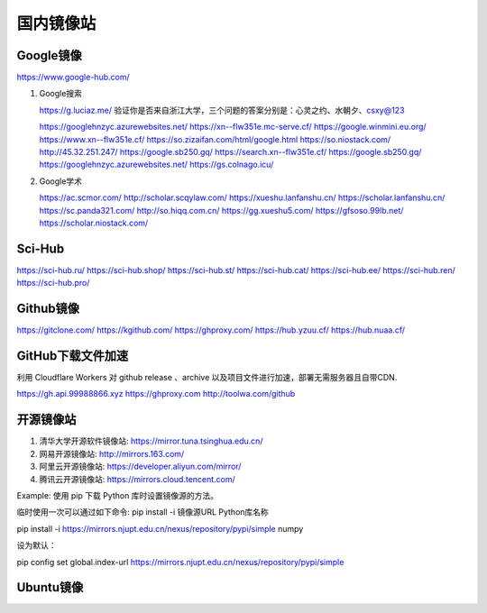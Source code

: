 ==========
国内镜像站
==========

Google镜像
==========

https://www.google-hub.com/

#. Google搜索

   https://g.luciaz.me/     验证你是否来自浙江大学，三个问题的答案分别是：心灵之约、水朝夕、csxy@123

   https://googlehnzyc.azurewebsites.net/
   https://xn--flw351e.mc-serve.cf/
   https://google.winmini.eu.org/
   https://www.xn--flw351e.cf/
   https://so.zizaifan.com/html/google.html
   https://so.niostack.com/
   http://45.32.251.247/
   https://google.sb250.gq/
   https://search.xn--flw351e.cf/
   https://google.sb250.gq/
   https://googlehnzyc.azurewebsites.net/
   https://gs.colnago.icu/

#. Google学术

   https://ac.scmor.com/
   http://scholar.scqylaw.com/
   https://xueshu.lanfanshu.cn/
   https://scholar.lanfanshu.cn/
   https://sc.panda321.com/
   http://so.hiqq.com.cn/
   https://gg.xueshu5.com/
   https://gfsoso.99lb.net/
   https://scholar.niostack.com/

Sci-Hub
=======

https://sci-hub.ru/
https://sci-hub.shop/
https://sci-hub.st/
https://sci-hub.cat/
https://sci-hub.ee/
https://sci-hub.ren/
https://sci-hub.pro/

Github镜像
==========

https://gitclone.com/
https://kgithub.com/
https://ghproxy.com/
https://hub.yzuu.cf/
https://hub.nuaa.cf/

GitHub下载文件加速
==================

利用 Cloudflare Workers 对 github release 、archive 以及项目文件进行加速，部署无需服务器且自带CDN.

https://gh.api.99988866.xyz
https://ghproxy.com
http://toolwa.com/github

开源镜像站
==========

#. 清华大学开源软件镜像站: https://mirror.tuna.tsinghua.edu.cn/
#. 网易开源镜像站: http://mirrors.163.com/
#. 阿里云开源镜像站: https://developer.aliyun.com/mirror/
#. 腾讯云开源镜像站: https://mirrors.cloud.tencent.com/

Example: 使用 pip 下载 Python 库时设置镜像源的方法。

临时使用一次可以通过如下命令: pip install -i 镜像源URL Python库名称

pip install -i  https://mirrors.njupt.edu.cn/nexus/repository/pypi/simple  numpy

设为默认：

pip config set global.index-url https://mirrors.njupt.edu.cn/nexus/repository/pypi/simple

Ubuntu镜像
==========


